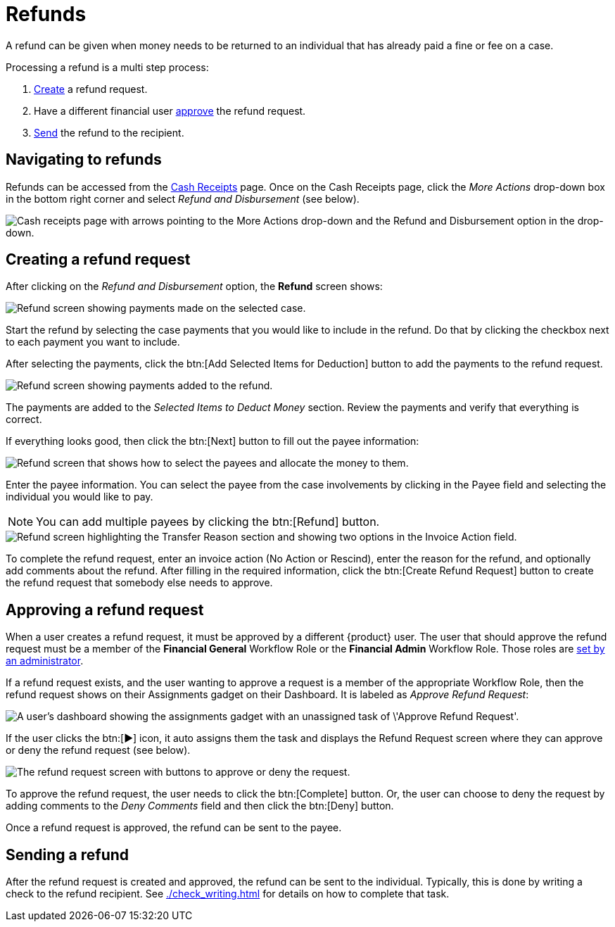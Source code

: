 // vim: tw=0 ai et ts=2 sw=2
= Refunds

A refund can be given when money needs to be returned to an individual that has already paid a fine or fee on a case.

Processing a refund is a multi step process:

. <<creating-a-refund-request,Create>> a refund request.
. Have a different financial user <<approving-a-refund-request,approve>> the refund request.
. <<sending-a-refund,Send>> the refund to the recipient.


== Navigating to refunds

Refunds can be accessed from the xref:./cash_receipts.adoc[Cash Receipts] page.
Once on the Cash Receipts page, click the _More Actions_ drop-down box in the bottom right corner and select _Refund and Disbursement_ (see below).

image::financials/refund-cash-receipts-link.png[Cash receipts page with arrows pointing to the More Actions drop-down and the Refund and Disbursement option in the drop-down.]


== Creating a refund request

After clicking on the _Refund and Disbursement_ option, the **Refund** screen shows:

image::financials/refund-screen-1.png[Refund screen showing payments made on the selected case.]

Start the refund by selecting the case payments that you would like to include in the refund.
Do that by clicking the checkbox next to each payment you want to include.

After selecting the payments, click the btn:[Add Selected Items for Deduction] button to add the payments to the refund request.

image::financials/refund-screen-2.png[Refund screen showing payments added to the refund.]

The payments are added to the _Selected Items to Deduct Money_ section.
Review the payments and verify that everything is correct.

If everything looks good, then click the btn:[Next] button to fill out the payee information:

image::financials/refund-screen-3.png[Refund screen that shows how to select the payees and allocate the money to them.]

Enter the payee information.
You can select the payee from the case involvements by clicking in the Payee field and selecting the individual you would like to pay.

NOTE: You can add multiple payees by clicking the btn:[Refund] button.

image::financials/refund-screen-4.png[Refund screen highlighting the Transfer Reason section and showing two options in the Invoice Action field.]

To complete the refund request, enter an invoice action (No Action or Rescind), enter the reason for the refund, and optionally add comments about the refund.
After filling in the required information, click the btn:[Create Refund Request] button to create the refund request that somebody else needs to approve.


== Approving a refund request

When a user creates a refund request, it must be approved by a different {product} user.
The user that should approve the refund request must be a member of the *Financial General* Workflow Role or the *Financial Admin* Workflow Role.
Those roles are xref:admin:users/accounts.adoc#workflow-roles[set by an administrator].

If a refund request exists, and the user wanting to approve a request is a member of the appropriate Workflow Role, then the refund request shows on their Assignments gadget on their Dashboard.
It is labeled as _Approve Refund Request_:

image::financials/dashboard-approve-refund-request.png[A user's dashboard showing the assignments gadget with an unassigned task of \'Approve Refund Request'.]

If the user clicks the btn:[▶] icon, it auto assigns them the task and displays the Refund Request screen where they can approve or deny the refund request (see below).

image::financials/approve-refund-request.png[The refund request screen with buttons to approve or deny the request.]

To approve the refund request, the user needs to click the btn:[Complete] button.
Or, the user can choose to deny the request by adding comments to the _Deny Comments_ field and then click the btn:[Deny] button.

Once a refund request is approved, the refund can be sent to the payee.


== Sending a refund

After the refund request is created and approved, the refund can be sent to the individual.
Typically, this is done by writing a check to the refund recipient.
See xref:./check_writing.adoc[] for details on how to complete that task.
